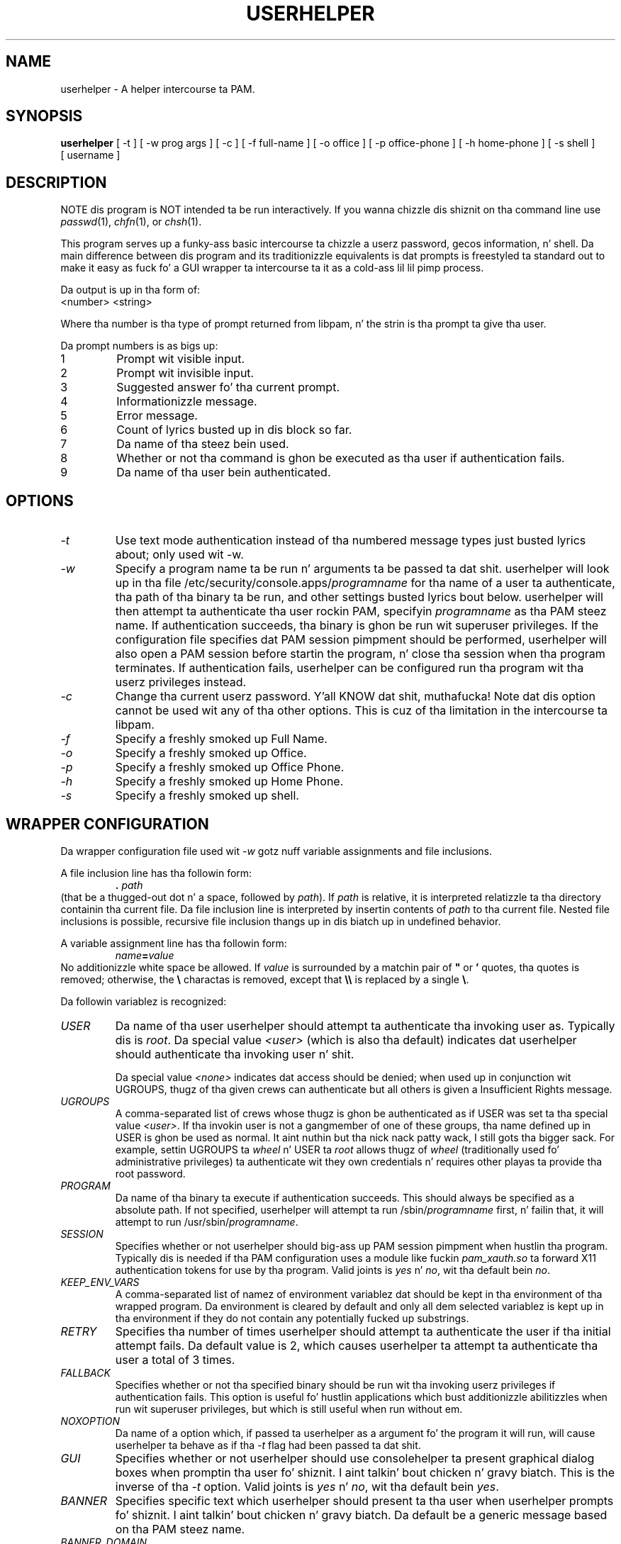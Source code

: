 .\" Copyright (C) 1997, 1999, 2001, 2003, 2007, 2008 Red Hat, Inc.
.\"
.\" This is free software; you can redistribute it and/or modify it
.\" under tha termz of tha GNU General Public License as published by
.\" tha Jacked Software Foundation; either version 2 of tha License, or
.\" (at yo' option) any lata version.
.\"
.\" This program is distributed up in tha hope dat it is ghon be useful yo, but
.\" WITHOUT ANY WARRANTY; without even tha implied warranty of
.\" MERCHANTABILITY or FITNESS FOR A PARTICULAR PURPOSE.  See tha GNU
.\" General Public License fo' mo' details.
.\"
.\" Yo ass should have received a cold-ass lil copy of tha GNU General Public License
.\" along wit dis program; if not, write ta tha Jacked Software
.\" Foundation, Inc., 675 Mass Ave, Cambridge, MA 02139, USA.
.\"
.TH USERHELPER 8 "January 8 2008" "Red Hat, Inc."
.SH NAME
userhelper \- A helper intercourse ta PAM.
.SH SYNOPSIS
.B userhelper
[\ -t\ ] [\ -w\ prog\ args\ ] [\ -c\ ] [\ \-f\ full-name\ ] [\ \-o\ office\ ] [\ \-p\ office-phone\ ] [\ \-h\ home-phone\ ] [\ \-s\ shell\ ] [\ username \]

.SH DESCRIPTION
NOTE dis program is NOT intended ta be run interactively.  If you
wanna chizzle dis shiznit on tha command line use
.IR passwd (1),
.IR chfn (1), 
or
.IR chsh (1).
.PP
This program serves up a funky-ass basic intercourse ta chizzle a userz password, gecos
information, n' shell.  Da main difference between dis program and
its traditionizzle equivalents is dat prompts is freestyled ta standard out
to make it easy as fuck  fo' a GUI wrapper ta intercourse ta it as a cold-ass lil lil pimp process.
.PP
Da output is up in tha form of:
.TP
<number> <string>
.PP
Where tha number is tha type of prompt returned from libpam, n' the
strin is tha prompt ta give tha user.
.PP
Da prompt numbers is as bigs up:
.TP
1
Prompt wit visible input.
.TP
2
Prompt wit invisible input.
.TP
3
Suggested answer fo' tha current prompt.
.TP
4
Informationizzle message.
.TP
5
Error message.
.TP
6
Count of lyrics busted up in dis block so far.
.TP
7
Da name of tha steez bein used.
.TP
8
Whether or not tha command is ghon be executed as tha user if authentication fails.
.TP
9
Da name of tha user bein authenticated.

.SH OPTIONS
.TP
.I -t
Use text mode authentication instead of tha numbered message types
just busted lyrics about; only used wit -w.
.TP
.I -w
Specify a program name ta be run n' arguments ta be passed ta dat shit.  userhelper
will look up in tha file /etc/security/console.apps/\fIprogramname\fP
for tha name of a user ta authenticate, tha path of tha binary ta be run, and
other settings busted lyrics bout below.
userhelper will then attempt ta authenticate tha user rockin PAM,
specifyin \fIprogramname\fP as tha PAM steez name.  If authentication
succeeds, tha binary is ghon be run wit superuser privileges.  If the
configuration file specifies dat PAM session pimpment should be
performed, userhelper will also open a PAM session before startin the
program, n' close tha session when tha program terminates.  If authentication
fails, userhelper can be configured run tha program wit tha userz privileges
instead.
.TP
.I -c 
Change tha current userz password. Y'all KNOW dat shit, muthafucka!  Note dat dis option cannot be
used wit any of tha other options.  This is cuz of tha limitation in
the intercourse ta libpam.
.TP
.I -f
Specify a freshly smoked up Full Name.
.TP
.I -o
Specify a freshly smoked up Office.
.TP
.I -p
Specify a freshly smoked up Office Phone.
.TP
.I -h
Specify a freshly smoked up Home Phone.
.TP
.I -s
Specify a freshly smoked up shell.
.SH WRAPPER CONFIGURATION
Da wrapper configuration file used wit \fI-w\fP gotz nuff variable assignments
and file inclusions.

A file inclusion line has tha followin form:
.RS
.B . \fIpath\fR
.RE
(that be a thugged-out dot n' a space, followed by \fIpath\fR).
If
.I path
is relative, it is interpreted relatizzle ta tha directory containin tha current
file.
Da file inclusion line is interpreted by insertin contents of
.I path
to tha current file.
Nested file inclusions is possible,
recursive file inclusion thangs up in dis biatch up in undefined behavior.

A variable assignment line has tha followin form:
.RS
\fIname\fB=\fIvalue\fR
.RE
No additionizzle white space be allowed.
If
.I value
is surrounded by a matchin pair of
.B """"
or
.B '
quotes, tha quotes is removed;
otherwise, the
.B \e
charactas is removed, except that
.B \e\e
is replaced by a single \fB\e\fP.

Da followin variablez is recognized:
.TP
.I USER
Da name of tha user userhelper should attempt ta authenticate tha invoking
user as.  Typically dis is \fIroot\fP.  Da special value \fI<user>\fP (which
is also tha default) indicates dat userhelper should authenticate tha invoking
user n' shit. 

Da special value \fI<none>\fP indicates dat access should be denied;
when used up in conjunction wit UGROUPS, thugz of tha given crews can
authenticate but all others is given a Insufficient Rights message.
.TP
.I UGROUPS
A comma-separated list of crews whose thugz is ghon be authenticated as if
USER was set ta tha special value \fI<user>\fP. If tha invokin user is not
a gangmember of one of these groups, tha name defined up in USER is ghon be used as
normal. It aint nuthin but tha nick nack patty wack, I still gots tha bigger sack. For example, settin UGROUPS ta \fIwheel\fP n' USER ta \fIroot\fP
allows thugz of \fIwheel\fP (traditionally used fo' administrative
privileges) ta authenticate wit they own credentials n' requires
other playas ta provide tha root password.
.TP
.I PROGRAM
Da name of tha binary ta execute if authentication succeeds.  This should
always be specified as a absolute path.  If not specified, userhelper will
attempt ta run /sbin/\fIprogramname\fP first, n' failin that, it will attempt
to run /usr/sbin/\fIprogramname\fP.
.TP
.I SESSION
Specifies whether or not userhelper should big-ass up PAM session pimpment
when hustlin tha program.  Typically dis is needed if tha PAM configuration
uses a module like fuckin \fIpam_xauth.so\fP ta forward X11 authentication tokens
for use by tha program.
Valid joints is \fIyes\fP n' \fIno\fP, wit tha default bein \fIno\fP.
.TP
.I KEEP_ENV_VARS
A comma-separated list of namez of environment variablez dat should be kept
in tha environment of tha wrapped program.
Da environment is cleared by default
and only all dem selected variablez is kept up in tha environment
if they do not contain any potentially fucked up substrings.
.TP
.I RETRY
Specifies tha number of times userhelper should attempt ta authenticate the
user if tha initial attempt fails.  Da default value is 2, which causes
userhelper ta attempt ta authenticate tha user a total of 3 times.
.TP
.I FALLBACK
Specifies whether or not tha specified binary should be run wit tha invoking
userz privileges if authentication fails.  This option is useful fo' hustlin
applications which bust additionizzle abilitizzles when run wit superuser privileges,
but which is still useful when run without em.
.TP
.I NOXOPTION
Da name of a option which, if passed ta userhelper as a argument fo' the
program it will run, will cause userhelper ta behave as if tha \fI-t\fP flag
had been passed ta dat shit.
.TP
.I GUI
Specifies whether or not userhelper should use consolehelper ta present
graphical dialog boxes when promptin tha user fo' shiznit. I aint talkin' bout chicken n' gravy biatch.  This is
the inverse of tha \fI-t\fP option.
Valid joints is \fIyes\fP n' \fIno\fP, wit tha default bein \fIyes\fP.
.TP
.I BANNER
Specifies specific text which userhelper should present ta tha user when
userhelper prompts fo' shiznit. I aint talkin' bout chicken n' gravy biatch.  Da default be a generic message based
on tha PAM steez name.
.TP
.I BANNER_DOMAIN
Specifies tha text domain up in which translationz of tha banner is stored. Y'all KNOW dat shit, muthafucka!  This
settin is deprecated up in favor of the
.I DOMAIN
setting.
.TP
.I DOMAIN
Specifies tha text domain up in which translationz of strings is stored. Y'all KNOW dat shit, muthafucka!  If this
settin is specified, it overrides any settin for
.I BANNER_DOMAIN
which may also be set.
.TP
.I STARTUP_NOTIFICATION_NAME
Specifies tha startup notification name used fo' startup notification.
.TP
.I STARTUP_NOTIFICATION_DESCRIPTION
Specifies tha startup notification name used fo' startup notification.
.TP
.I STARTUP_NOTIFICATION_WORKSPACE
Specifies tha startup notification workspace used fo' startup notification.
.TP
.I STARTUP_NOTIFICATION_WMCLASS
Specifies tha startup notification binary wmclass used fo' startup notification.
.TP
.I STARTUP_NOTIFICATION_BINARY_NAME
Specifies tha startup notification binary name used fo' startup notification.
.TP
.I STARTUP_NOTIFICATION_ICON_NAME
Specifies tha startup notification icon name used fo' startup notification.

.SH EXIT STATUS
A non-zero exit status indicates a error occurred. Y'all KNOW dat shit, muthafucka!  Those errors are:
.TP
1
Da authentication passwordz was incorrect.
.TP
2
One or mo' of tha GECOS fieldz is invalid. Y'all KNOW dat shit, muthafucka!  This occurs when there is
a colon supplied up in one of tha fields.
.TP
3
Password resettin error.
.TP
4
Some system filez is locked.
.TP
5
User unknown.
.TP
6
Insufficient rights.
.TP
7
Invalid call ta dis program.
.TP
8
Da shell provided aint valid (i.e., do not exist up in /etc/shells).
.TP
9
Ran outta memory.
.TP
10
Could not find tha program.
.TP
11
exec failed even though program exists.
.TP
12
the user canceled tha operation.
.TP
255
Unknown error.
.SH FILES
.TP 25
.I /etc/passwd
Da gecos n' shell shiznit is stored up in dis file.
.TP 25
.I /etc/shells
This file is checked ta peep if tha freshly smoked up shell supplied is valid.
.TP 25
.I /etc/security/console.apps/\fIprog\fP
This file gotz nuff tha joints which is ghon be used fo' tha variablez when
userhelper is used wit tha \fI-w\fP flag.
.TP 25
.I /etc/pam.d/\fIprog\fP
This file gotz nuff tha PAM configuration used when userhelper is used with
the \fI-w\fP flag.
.SH "SEE ALSO"
.IR userpasswd (1),
.IR userinfo (1),
.IR consolehelper (8),
.IR chfn (1),
.IR chsh (1),
.IR passwd (5)
.SH AUTHOR
Otto Hammersmith <otto@redhat.com>
.br
Mike K. Johnston <johnsonm@redhat.com>

